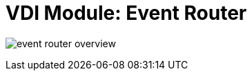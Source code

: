 = VDI Module: Event Router

ifdef::env-github[]
++++
<p align="center">
  <img src="https://raw.githubusercontent.com/VEuPathDB/vdi-service/main/docs/1.0/assets/modules/event-router/images/event-router-overview.svg" />
</p>
++++
endif::[]
ifndef::env-github[]
image:images/event-router-overview.svg[]
endif::[]
